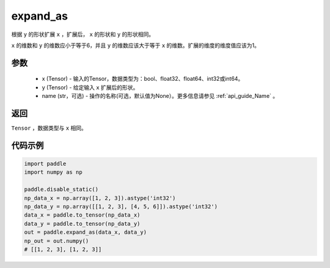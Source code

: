 .. _cn_api_tensor_expand_as:

expand_as
-------------------------------

.. py:function:: paddle.expand_as(x, y, name=None)

根据 ``y`` 的形状扩展 ``x`` ，扩展后， ``x`` 的形状和 ``y`` 的形状相同。

``x`` 的维数和 ``y`` 的维数应小于等于6，并且 ``y`` 的维数应该大于等于 ``x`` 的维数。扩展的维度的维度值应该为1。

参数
:::::::::
    - x (Tensor) - 输入的Tensor，数据类型为：bool、float32、float64、int32或int64。
    - y (Tensor) - 给定输入 ``x`` 扩展后的形状。
    - name (str，可选) - 操作的名称(可选，默认值为None）。更多信息请参见 :ref:`api_guide_Name` 。

返回
:::::::::
``Tensor`` ，数据类型与 ``x`` 相同。

代码示例
:::::::::

.. code-block:: python

       import paddle
       import numpy as np
               
       paddle.disable_static()
       np_data_x = np.array([1, 2, 3]).astype('int32')
       np_data_y = np.array([[1, 2, 3], [4, 5, 6]]).astype('int32')
       data_x = paddle.to_tensor(np_data_x)
       data_y = paddle.to_tensor(np_data_y)
       out = paddle.expand_as(data_x, data_y)
       np_out = out.numpy()
       # [[1, 2, 3], [1, 2, 3]]

